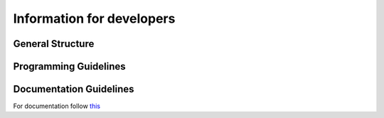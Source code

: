 Information for developers
==========================

General Structure
-----------------

Programming Guidelines
----------------------

Documentation Guidelines
------------------------

For documentation follow `this <https://devguide.python.org/documenting/#style-guide/>`_
